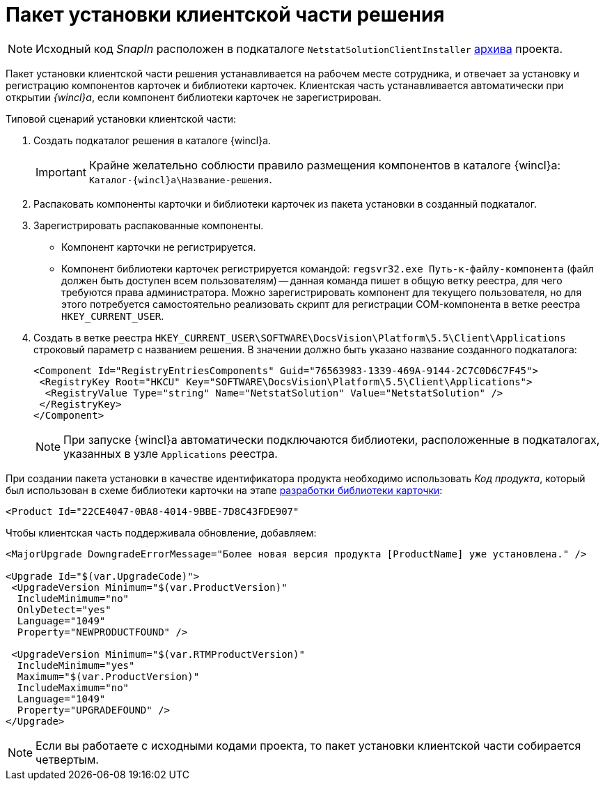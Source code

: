 = Пакет установки клиентской части решения

[NOTE]
====
Исходный код _SnapIn_ расположен в подкаталоге `NetstatSolutionClientInstaller` xref:ROOT:attachment$netstatSolution.zip[архива] проекта.
====

Пакет установки клиентской части решения устанавливается на рабочем месте сотрудника, и отвечает за установку и регистрацию компонентов карточек и библиотеки карточек. Клиентская часть устанавливается автоматически при открытии _{wincl}а_, если компонент библиотеки карточек не зарегистрирован.

.Типовой сценарий установки клиентской части:
. Создать подкаталог решения в каталоге {wincl}а.
+
[IMPORTANT]
====
Крайне желательно соблюсти правило размещения компонентов в каталоге {wincl}а: `Каталог-{wincl}а\Название-решения`.
====
+
. Распаковать компоненты карточки и библиотеки карточек из пакета установки в созданный подкаталог.
. Зарегистрировать распакованные компоненты.
+
* Компонент карточки не регистрируется.
* Компонент библиотеки карточек регистрируется командой: `regsvr32.exe Путь-к-файлу-компонента` (файл должен быть доступен всем пользователям) -- данная команда пишет в общую ветку реестра, для чего требуются права администратора. Можно зарегистрировать компонент для текущего пользователя, но для этого потребуется самостоятельно реализовать скрипт для регистрации COM-компонента в ветке реестра `HKEY_CURRENT_USER`.
. Создать в ветке реестра `HKEY_CURRENT_USER\SOFTWARE\DocsVision\Platform\5.5\Client\Applications` строковый параметр с названием решения. В значении должно быть указано название созданного подкаталога:
+
[source,xml]
----
<Component Id="RegistryEntriesComponents" Guid="76563983-1339-469A-9144-2C7C0D6C7F45">
 <RegistryKey Root="HKCU" Key="SOFTWARE\DocsVision\Platform\5.5\Client\Applications">
  <RegistryValue Type="string" Name="NetstatSolution" Value="NetstatSolution" />
 </RegistryKey>
</Component>
----
+
[NOTE]
====
При запуске {wincl}а автоматически подключаются библиотеки, расположенные в подкаталогах, указанных в узле `Applications` реестра.
====

При создании пакета установки в качестве идентификатора продукта необходимо использовать _Код продукта_, который был использован в схеме библиотеки карточки на этапе xref:solution/card-lib/lib-metadata-scheme.adoc[разработки библиотеки карточки]:

[source,xml]
----
<Product Id="22CE4047-0BA8-4014-9BBE-7D8C43FDE907"
----

.Чтобы клиентская часть поддерживала обновление, добавляем:
[source,csharp]
----
<MajorUpgrade DowngradeErrorMessage="Более новая версия продукта [ProductName] уже установлена." />
   
<Upgrade Id="$(var.UpgradeCode)">
 <UpgradeVersion Minimum="$(var.ProductVersion)"
  IncludeMinimum="no"
  OnlyDetect="yes"
  Language="1049"
  Property="NEWPRODUCTFOUND" />

 <UpgradeVersion Minimum="$(var.RTMProductVersion)"
  IncludeMinimum="yes"
  Maximum="$(var.ProductVersion)"
  IncludeMaximum="no"
  Language="1049"
  Property="UPGRADEFOUND" />
</Upgrade>
----

[NOTE]
====
Если вы работаете с исходными кодами проекта, то пакет установки клиентской части собирается четвертым.
====
